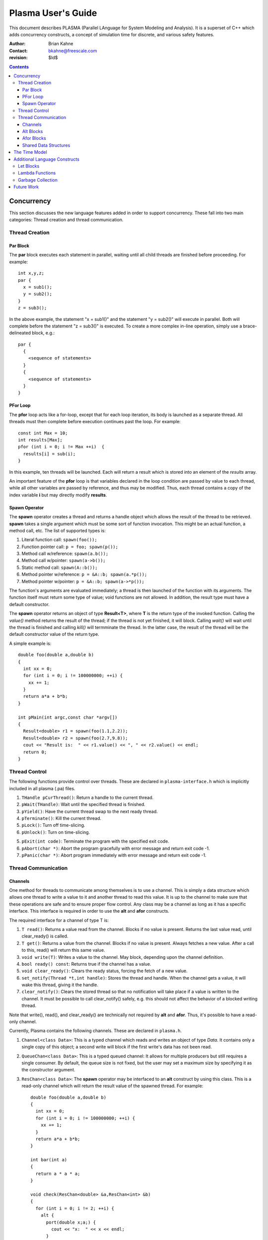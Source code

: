 ===================
Plasma User's Guide
===================

This document describes PLASMA (Parallel LAnguage for System Modeling and
Analysis).  It is a superset of C++ which adds concurrency constructs, a concept
of simulation time for discrete, and various safety features.

:Author: Brian Kahne 
:Contact: bkahne@freescale.com 
:revision: $Id$ 

.. contents::

-----------
Concurrency
-----------

This section discusses the new language features added in order to support
concurrency.  These fall into two main categories: Thread creation and thread
communication.

Thread Creation
===============

Par Block
---------

The **par** block executes each statement in parallel, waiting until all child
threads are finished before proceeding.  For example::

        int x,y,z;
        par {
          x = sub1();
          y = sub2();
        }
        z = sub3();

In the above example, the statement "x = sub1()" and the statement "y = sub2()"
will execute in parallel.  Both will complete before the statement "z = sub3()"
is executed.  To create a more complex in-line operation, simply use a
brace-delineated block, e.g.::

        par {
          {
            <sequence of statements>
          }
          {
            <sequence of statements>
          }
        }

PFor Loop
---------

The **pfor** loop acts like a for-loop, except that for each loop iteration, its
body is launched as a separate thread.  All threads must then complete before
execution continues past the loop.  For example::

        const int Max = 10;
        int results[Max];
        pfor (int i = 0; i != Max ++i)  {
          results[i] = sub(i);
        }

In this example, ten threads will be launched.  Each will return a result which
is stored into an element of the *results* array.

An important feature of the **pfor** loop is that variables declared in the loop
condition are passed by value to each thread, while all other variables are
passed by reference, and thus may be modified.  Thus, each thread contains a
copy of the index variable **i** but may directly modify **results**.

Spawn Operator
--------------

The **spawn** operator creates a thread and returns a handle object which allows
the result of the thread to be retrieved.  **spawn** takes a single argument
which must be some sort of function invocation.  This might be an actual
function, a method call, etc.  The list of supported types is:

1. Literal function call: ``spawn(foo());``

2. Function pointer call: ``p = foo; spawn(p());``

3. Method call w/reference: ``spawn(a.b());``

4. Method call w/pointer: ``spawn(a->b());``

5. Static method call: ``spawn(A::b());``

6. Method pointer w/reference: ``p = &A::b; spawn(a.*p());``

7. Method pointer w/pointer:  ``p = &A::b; spawn(a->*p());``

The function's arguments are evaluated immediately; a thread is then launched
of the function with its arguments.  The function itself must return some type
of value; void functions are not allowed.  In addition, the result type must
have a default constructor.

The **spawn** operator returns an object of type **Result<T>**, where **T** is
the return type of the invoked function.  Calling the *value()* method returns
the result of the thread; if the thread is not yet finished, it will block.
Calling *wait()* will wait until the thread is finished and calling *kill()*
will termminate the thread.  In the latter case, the result of the thread will
be the default constructor value of the return type.

A simple example is::

  double foo(double a,double b)
  {
    int xx = 0;
    for (int i = 0; i != 100000000; ++i) {
      xx += 1;
    }
    return a*a + b*b;
  }

  int pMain(int argc,const char *argv[])
  { 
    Result<double> r1 = spawn(foo(1.1,2.2));
    Result<double> r2 = spawn(foo(2.7,9.8));
    cout << "Result is:  " << r1.value() << ", " << r2.value() << endl;
    return 0;
  }

Thread Control
==============

The following functions provide control over threads.  These are declared in
``plasma-interface.h`` which is implicitly included in all plasma (.pa) files.

1. ``THandle pCurThread()``:  Return a handle to the current thread.

2. ``pWait(THandle)``:  Wait until the specified thread is finished.

3. ``pYield()``:  Have the current thread swap to the next ready thread.

4. ``pTerminate()``:  Kill the current thread.

5. ``pLock()``:  Turn off time-slicing.

6. ``pUnlock()``:  Turn on time-slicing.

5. ``pExit(int code)``:  Terminate the program with the specified exit code.

6. ``pAbort(char *)``:  Abort the program gracefully with error message and
   return exit code -1.

7.  ``pPanic(char *)``:  Abort program immediately with error message and return
    exit code -1.

Thread Communication
====================

Channels
--------

One method for threads to communicate among themselves is to use a channel.
This is simply a data structure which allows one thread to write a value to it
and another thread to read this value.  It is up to the channel to make sure
that these operations are safe and to ensure proper flow control.  Any class may
be a channel as long as it has a specific interface.  This interface is required
in order to use the **alt** and **afor** constructs.

The required interface for a channel of type T is:

1. ``T read()``: Returns a value read from the channel.  Blocks if no value is
   present.  Returns the last value read, until clear_ready() is called.

2. ``T get()``: Returns a value from the channel.  Blocks if no value is
   present.  Always fetches a new value.  After a call to this, read() will
   return this same value.

3. ``void write(T)``: Writes a value to the channel.  May block, depending
   upon the channel definition.

4. ``bool ready() const``: Returns true if the channel has a value.

5. ``void clear_ready()``:  Clears the ready status, forcing the fetch of a new
   value.

6. ``set_notify(Thread *t,int handle)``: Stores the thread and handle.  When the
   channel gets a value, it will wake this thread, giving it the handle.

7. ``clear_notify()``:  Clears the stored thread so that no notification will
   take place if a value is written to the channel.  It must be possible to
   call clear_notify() safely, e.g. this should not affect the behavior of
   a blocked writing thread.

Note that write(), read(), and clear_ready() are technically not required by **alt**
and **afor**.  Thus, it's possible to have a read-only channel.

Currently, Plasma contains the following channels.  These are declared in ``plasma.h``.

1. ``Channel<class Data>``:  This is a typed channel which reads and writes an
   object of type *Data*.  It contains only a single copy of this object; a
   second write will block if the first write's data has not been read.

2. ``QueueChan<class Data>``:  This is a typed queued channel:  It allows for
   multiple producers but still requires a single consumer.  By default, the
   queue size is not fixed, but the user may set a maximum size by specifying it
   as the constructor argument.

3. ``ResChan<class Data>``: The **spawn** operator may be interfaced to an
   **alt** construct by using this class.  This is a read-only channel which
   will return the result value of the spawned thread.  For example::

     double foo(double a,double b)
     {
       int xx = 0;
       for (int i = 0; i != 100000000; ++i) {
         xx += 1;
       }
       return a*a + b*b;
     }

     int bar(int a)
     {
       return a * a * a;
     }

     void check(ResChan<double> &a,ResChan<int> &b)
     {
       for (int i = 0; i != 2; ++i) {
         alt {
           port(double x;a;) {
             cout << "x:  " << x << endl;
           }
           port (int y;b;) {
             cout << "y:  " << y << endl;        
           }
         }
       }
     }

     int pMain(int argc,const char *argv[])
     { 
       ResChan<double> r1 = spawn(foo(1.1,2.2));
       ResChan<int> r2 = spawn(bar(123));
       check(r1,r2);
       return 0;
     }

Alt Blocks
----------

An **alt** block allows for unordered selection of data from channels.  Its
syntax is::

  alt {
    port (<value decl> ; <channel expr> ;) { <body> }
    [ alt { ... } ]
    [ afor { ... } ]
    [ { <default block> } ]
  }

Each **port** statement specifies a channel to be read (the channel expression) and
an optional declaration which will receive the channel value.  The **port** body
has access to this value.  If no value declaration is specified, the channel's
data is not accessible.  This is useful for channels whose data is simply a
boolean state, such as a time-out channel.

Upon entry to the **alt** block, all channels are checked for data.  If a
channel has data, the body of the corresponding **port** statement is executed.
If more than one channel is ready, a single port statement is selected
non-deterministically.  If no channels are ready, the thread will sleep until a
channel has data.

If a default block is specified, the **alt** block will never cause the thread
to sleep.  Instead, if no channels have data, the default block will be
executed.

**alt** and **afor** (explained below) blocks may be nested within **alt**
blocks.  This allows the user to block on multiple collections of channels, or a
collection of channels plus one or more single channels, etc.

Afor Blocks
-----------

An **afor** block is similar to an **alt** block, except that it allows the user
to loop over a data structure of channels.  Its syntax is::

  afor ( <s1> ; <s2> ; <s3> ) {
    port (<value decl> ; <channel expr> ;) { <body> }
    [ { <default block> } ]
  }

Only a single **port** statement is allowed.  The **afor** block is treated as a
for-loop, looping over all channels specified by the channel expression.  An
iterator variable must be declared in *s1*; its value is accessible to the
channel expression and the **port**'s body.

For example, the following code loops over an array of channels.  As in the
**alt** block, the thread will sleep if no channels are ready and there is not a
default block.::

  afor (int i = 0; i != (int)channels.size(); ++i) {
    port (int v; channels[i];) {
      printf ("Got a value from port %d:  %d\n",i,v);
      if (v < 0) ++donecount;
    }
  }

Plasma allows for non-integer index variables but this requires the creation of
an auxiliary data structure, so performance might be a little slower, e.g. using
an iterator rather than an integer as an index.

There are a few restrictions to follow for the **afor** block:

1.  You must declare the loop iterator in the first statement of the **afor**
    block.

2.  The loop will occur multiple times, so make sure that there are no
    side-effects.

3.  You only have access, within the **port** body, to the first loop iterator
    variable.  Therefore, avoid fancy **afor** loops which declare multiple
    variables in the first statement or update multiple variables in the third
    statement.

As noted above, an **afor** block may be nested within an **alt** block.  This
allows you to block on one or more collections and/or to block on a collection
plus one or more single channels.  For example, thhe following code will block
on a collection and an override channel:::

  alt {
    afor (int i = 0; i != (int)channels.size(); ++i) {
      port (int v; channels[i];) {
        printf ("Got a value from port %d:  %d\n",i,v);
        if (v < 0) ++donecount;
      }
    }
    port (bool b; stopchan;) {
      if (b) {
        printf ("Got a stop command!\n");
      }
    }
  }

Shared Data Structures
----------------------

Threads may also commmunicate using shared data structures whose access methods
are protected by special synchronization primitives.  There are two means to do
this.  The easiest is to declare a class as being a mutex class::

  pMutex class X { };

This will wrap all public methods of class **X**, except for constructors and
its destructor, with serialization code.  To prevent this on a per-method basis,
use the modifier *pNoMutex*::

  pMutex class Foo {
  public:
    // Not protected.
    Foo();
    ~Foo();
    // Protected.
    int a();
    // Not protected.
    pNoMutex int b();
  private:
    // Not protected.
    int c();
  };    

Be careful with using *pNoMutex*:  Since it disables serialization, it is
inherently dangerous.  It is useful, though, when you have a constant method
whose return value would not be affected by a thread preemption.  For example, a
method which returns a constant which is only initialized at construction time.

The other method for creating a shared data structure is to directly use the
``pLock()`` and ``pUnlock()`` primitives.  This is more error prone than using
*pMutex* but might be necessary in some cases, such as for protecting a plain function::

  void msg(const char *fmt, ...) {
    pLock();
    va_list ap;
    va_start(ap,fmt);
    vprintf(fmt,ap);
    va_end(ap);
    pUnlock();
  }

--------------
The Time Model
--------------

TBD

------------------------------
Additional Language Constructs
------------------------------

Let Blocks
==========

TBD

Lambda Functions
================

TBD

Garbage Collection
==================

TBD

-----------
Future Work
-----------

TBD
